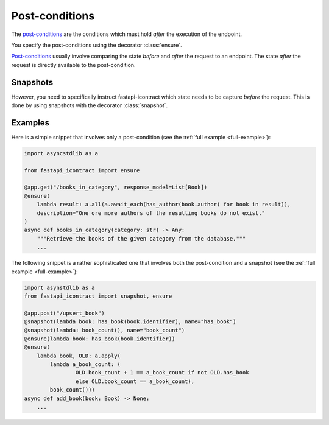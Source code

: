 ***************
Post-conditions
***************
.. py:currentmodule:: fastapi_icontract

The `post-conditions`_ are the conditions which must hold *after* the execution
of the endpoint.

.. _post-conditions: https://en.wikipedia.org/wiki/Postcondition

You specify the post-conditions using the decorator :class:`ensure`.

`Post-conditions`_ usually involve comparing the state *before* and *after* the request
to an endpoint.
The state *after* the request is directly available to the post-condition.

Snapshots
=========
However, you need to specifically instruct fastapi-icontract which state needs to be
capture *before* the request.
This is done by using snapshots with the decorator :class:`snapshot`.

Examples
========

Here is a simple snippet that involves only a post-condition
(see the :ref:`full example <full-example>`):

.. code-block:: python3

    import asyncstdlib as a

    from fastapi_icontract import ensure

    @app.get("/books_in_category", response_model=List[Book])
    @ensure(
        lambda result: a.all(a.await_each(has_author(book.author) for book in result)),
        description="One ore more authors of the resulting books do not exist."
    )
    async def books_in_category(category: str) -> Any:
        """Retrieve the books of the given category from the database."""
        ...

The following snippet is a rather sophisticated one that involves both
the post-condition and a snapshot
(see the :ref:`full example <full-example>`):

.. code-block:: python3

    import asynstdlib as a
    from fastapi_icontract import snapshot, ensure

    @app.post("/upsert_book")
    @snapshot(lambda book: has_book(book.identifier), name="has_book")
    @snapshot(lambda: book_count(), name="book_count")
    @ensure(lambda book: has_book(book.identifier))
    @ensure(
        lambda book, OLD: a.apply(
            lambda a_book_count: (
                    OLD.book_count + 1 == a_book_count if not OLD.has_book
                    else OLD.book_count == a_book_count),
            book_count()))
    async def add_book(book: Book) -> None:
        ...
